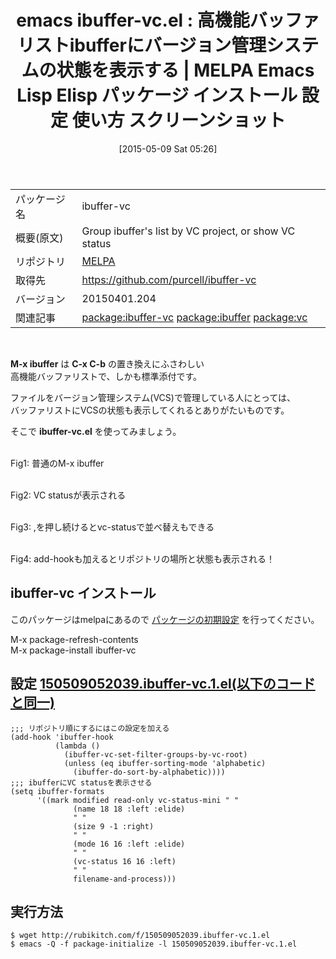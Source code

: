 #+BLOG: rubikitch
#+POSTID: 1631
#+DATE: [2015-05-09 Sat 05:26]
#+PERMALINK: ibuffer-vc
#+OPTIONS: toc:nil num:nil todo:nil pri:nil tags:nil ^:nil \n:t -:nil
#+ISPAGE: nil
#+DESCRIPTION:
# (progn (erase-buffer)(find-file-hook--org2blog/wp-mode))
#+BLOG: rubikitch
#+CATEGORY: Emacs
#+EL_PKG_NAME: ibuffer-vc
#+EL_TAGS: emacs, %p, %p.el, emacs lisp %p, elisp %p, emacs %f %p, emacs %p 使い方, emacs %p 設定, emacs パッケージ %p, emacs %p スクリーンショット, package:ibuffer, relate:ibuffer, relate:vc, ibuffer バージョン管理システム, バージョン管理システム, emacs vc ibuffer, emacs バッファリスト バージョン管理
#+EL_TITLE: Emacs Lisp Elisp パッケージ インストール 設定 使い方 スクリーンショット
#+EL_TITLE0: 高機能バッファリストibufferにバージョン管理システムの状態を表示する
#+EL_URL: 
#+begin: org2blog
#+DESCRIPTION: MELPAのEmacs Lispパッケージibuffer-vcの紹介
#+MYTAGS: package:ibuffer-vc, emacs 使い方, emacs コマンド, emacs, ibuffer-vc, ibuffer-vc.el, emacs lisp ibuffer-vc, elisp ibuffer-vc, emacs melpa ibuffer-vc, emacs ibuffer-vc 使い方, emacs ibuffer-vc 設定, emacs パッケージ ibuffer-vc, emacs ibuffer-vc スクリーンショット, package:ibuffer, relate:ibuffer, relate:vc, ibuffer バージョン管理システム, バージョン管理システム, emacs vc ibuffer, emacs バッファリスト バージョン管理
#+TAGS: package:ibuffer-vc, emacs 使い方, emacs コマンド, emacs, ibuffer-vc, ibuffer-vc.el, emacs lisp ibuffer-vc, elisp ibuffer-vc, emacs melpa ibuffer-vc, emacs ibuffer-vc 使い方, emacs ibuffer-vc 設定, emacs パッケージ ibuffer-vc, emacs ibuffer-vc スクリーンショット, package:ibuffer, relate:ibuffer, relate:vc, ibuffer バージョン管理システム, バージョン管理システム, emacs vc ibuffer, emacs バッファリスト バージョン管理, Emacs, M-x ibuffer, C-x C-b, ibuffer-vc.el, C-x C-b, ibuffer-vc.el
#+TITLE: emacs ibuffer-vc.el : 高機能バッファリストibufferにバージョン管理システムの状態を表示する | MELPA Emacs Lisp Elisp パッケージ インストール 設定 使い方 スクリーンショット
#+BEGIN_HTML
<table>
<tr><td>パッケージ名</td><td>ibuffer-vc</td></tr>
<tr><td>概要(原文)</td><td>Group ibuffer's list by VC project, or show VC status</td></tr>
<tr><td>リポジトリ</td><td><a href="http://melpa.org/">MELPA</a></td></tr>
<tr><td>取得先</td><td><a href="https://github.com/purcell/ibuffer-vc">https://github.com/purcell/ibuffer-vc</a></td></tr>
<tr><td>バージョン</td><td>20150401.204</td></tr>
<tr><td>関連記事</td><td><a href="http://rubikitch.com/tag/package:ibuffer-vc/">package:ibuffer-vc</a> <a href="http://rubikitch.com/tag/package:ibuffer/">package:ibuffer</a> <a href="http://rubikitch.com/tag/package:vc/">package:vc</a></td></tr>
</table>
<br />
#+END_HTML
*M-x ibuffer* は *C-x C-b* の置き換えにふさわしい
高機能バッファリストで、しかも標準添付です。

ファイルをバージョン管理システム(VCS)で管理している人にとっては、
バッファリストにVCSの状態も表示してくれるとありがたいものです。

そこで *ibuffer-vc.el* を使ってみましょう。

# (progn (forward-line 1)(shell-command "screenshot-time.rb org_template" t))
#+ATTR_HTML: :width 480
[[file:/r/sync/screenshots/20150509053737.png]]
Fig1: 普通のM-x ibuffer


#+ATTR_HTML: :width 480
[[file:/r/sync/screenshots/20150509053549.png]]
Fig2: VC statusが表示される

#+ATTR_HTML: :width 480
[[file:/r/sync/screenshots/20150509053602.png]]
Fig3: ,を押し続けるとvc-statusで並べ替えもできる

#+ATTR_HTML: :width 480
[[file:/r/sync/screenshots/20150509052613.png]]
Fig4: add-hookも加えるとリポジトリの場所と状態も表示される！

** ibuffer-vc インストール
このパッケージはmelpaにあるので [[http://rubikitch.com/package-initialize][パッケージの初期設定]] を行ってください。

M-x package-refresh-contents
M-x package-install ibuffer-vc


#+end:
** 概要                                                             :noexport:
*M-x ibuffer* は *C-x C-b* の置き換えにふさわしい
高機能バッファリストで、しかも標準添付です。

ファイルをバージョン管理システム(VCS)で管理している人にとっては、
バッファリストにVCSの状態も表示してくれるとありがたいものです。

そこで *ibuffer-vc.el* を使ってみましょう。

# (progn (forward-line 1)(shell-command "screenshot-time.rb org_template" t))
#+ATTR_HTML: :width 480
[[file:/r/sync/screenshots/20150509053737.png]]
Fig5: 普通のM-x ibuffer


#+ATTR_HTML: :width 480
[[file:/r/sync/screenshots/20150509053549.png]]
Fig6: VC statusが表示される

#+ATTR_HTML: :width 480
[[file:/r/sync/screenshots/20150509053602.png]]
Fig7: ,を押し続けるとvc-statusで並べ替えもできる

#+ATTR_HTML: :width 480
[[file:/r/sync/screenshots/20150509052613.png]]
Fig8: add-hookも加えるとリポジトリの場所と状態も表示される！


** 設定 [[http://rubikitch.com/f/150509052039.ibuffer-vc.1.el][150509052039.ibuffer-vc.1.el(以下のコードと同一)]]
#+BEGIN: include :file "/r/sync/junk/150509/150509052039.ibuffer-vc.1.el"
#+BEGIN_SRC fundamental
;;; リポジトリ順にするにはこの設定を加える
(add-hook 'ibuffer-hook
          (lambda ()
            (ibuffer-vc-set-filter-groups-by-vc-root)
            (unless (eq ibuffer-sorting-mode 'alphabetic)
              (ibuffer-do-sort-by-alphabetic))))
;;; ibufferにVC statusを表示させる
(setq ibuffer-formats
      '((mark modified read-only vc-status-mini " "
              (name 18 18 :left :elide)
              " "
              (size 9 -1 :right)
              " "
              (mode 16 16 :left :elide)
              " "
              (vc-status 16 16 :left)
              " "
              filename-and-process)))
#+END_SRC

#+END:

** 実行方法
#+BEGIN_EXAMPLE
$ wget http://rubikitch.com/f/150509052039.ibuffer-vc.1.el
$ emacs -Q -f package-initialize -l 150509052039.ibuffer-vc.1.el
#+END_EXAMPLE

